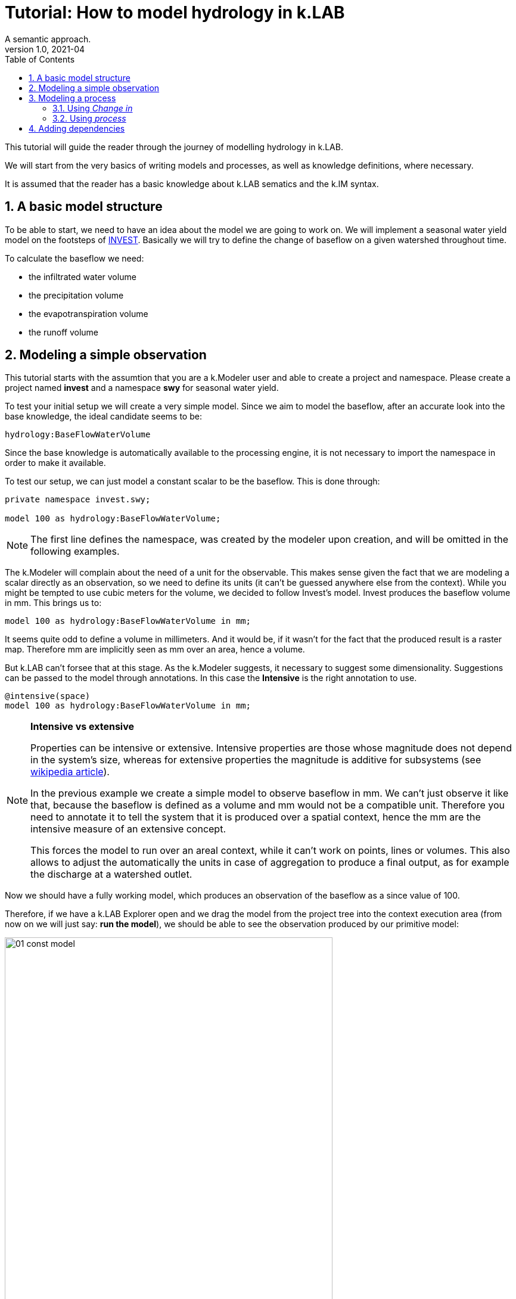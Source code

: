 = Tutorial: How to model hydrology in k.LAB
A semantic approach.
v1.0, 2021-04
:doctype: article
:description: Hydrologic k.LAB tutorial
:kl: k.LAB
:kmod: k.Modeler
:kact: k.Actors
:keng: k.LAB Engine
:knod: k.LAB Node
:kim: k.IM
:ked: k.LAB Resource Editor
:kex: k.LAB Explorer
:pex: Project Explorer
:kim_manual: k.IM manual
:encoding: utf-8
:lang: en
:title-page:
:toc: left
:toclevels: 5
:sectnums:
:sectnumlevels: 5
:numbered:
:experimental:
:reproducible:
:icons: font
:listing-caption: Listing
:sectnums:
:autofit-option: true
:mdash: &#8212;
:language: asciidoc
:source-highlighter: highlightjs
:highlightjs-languages: kim, java, json
:highlightjs-theme: klab
ifdef::backend-pdf[]
:title-logo-image: image:imgs/KLAB_LOGO.png[align=center]
endif::[]
:stem:

<<<


This tutorial will guide the reader through the journey of modelling hydrology in {kl}.

We will start from the very basics of writing models and processes, as well as knowledge definitions, where necessary.

It is assumed that the reader has a basic knowledge about {kl} sematics and the {kim} syntax.

## A basic model structure
[#BASIC_STRUCTURE]

To be able to start, we need to have an idea about the model we are going to work on. We will implement a seasonal water yield model on the footsteps of https://github.com/natcap/invest[INVEST]. Basically we will try to define the change of baseflow on a given watershed throughout time.

To calculate the baseflow we need:

* the infiltrated water volume
* the precipitation volume
* the evapotranspiration volume
* the runoff volume

## Modeling a simple observation

This tutorial starts with the assumtion that you are a {kmod} user and able to create a project and namespace. Please create a project named **invest** and a namespace **swy** for seasonal water yield.

To test your initial setup we will create a very simple model. Since we aim to model the baseflow, after an accurate look into the base knowledge, the ideal candidate seems to be:

[source,kim]
----
hydrology:BaseFlowWaterVolume
----

Since the base knowledge is automatically available to the processing engine, it is not necessary to import the namespace in order to make it available.

To test our setup, we can just model a constant scalar to be the baseflow. This is done through:

[source,kim,linenums]
----
private namespace invest.swy;

model 100 as hydrology:BaseFlowWaterVolume;
----

NOTE: The first line defines the namespace, was created by the modeler upon creation, and will be omitted in the following examples.

The {kmod} will complain about the need of a unit for the observable. This makes sense given the fact that we are modeling a scalar directly as an observation, so we need to define its units (it can't be guessed anywhere else from the context).
While you might be tempted to use cubic meters for the volume, we decided to follow Invest's model. Invest produces the baseflow volume in mm. This brings us to:

[source,kim,linenums]
----
model 100 as hydrology:BaseFlowWaterVolume in mm;
----

It seems quite odd to define a volume in millimeters. And it would be, if it wasn't for the fact that the produced result is a raster map. Therefore mm are implicitly seen as mm over an area, hence a volume.

But {kl} can't forsee that at this stage. As the {kmod} suggests, it necessary to suggest some dimensionality. Suggestions can be passed to the model through annotations. In this case the **Intensive** is the right annotation to use.

[source,kim,linenums]
----
@intensive(space)
model 100 as hydrology:BaseFlowWaterVolume in mm;
----


[NOTE]
====
**Intensive vs extensive**

Properties can be intensive or extensive. Intensive properties are those whose magnitude does not depend in the system's size, whereas for extensive properties the magnitude is additive for subsystems (see https://en.wikipedia.org/wiki/Intensive_and_extensive_properties[wikipedia article]). 

In the previous example we create a simple model to observe baseflow in mm. We can't just observe it like that, because the baseflow is defined as a volume and mm would not be a compatible unit. Therefore you need to annotate it to tell the system that it is produced over a spatial context, hence the mm are the intensive measure of an extensive concept.

This forces the model to run over an areal context, while it can't work on points, lines or volumes. This also allows to adjust the automatically the units in case of aggregation to produce a final output, as for example the discharge at a watershed outlet.
====

Now we should have a fully working model, which produces an observation of the baseflow as a since value of 100. 

Therefore, if we have a {kex} open and we drag the model from the project tree into the context execution area (from now on we will just say: **run the model**), we should be able to see the observation produced by our primitive model:

image::imgs/01_const_model.png[scaledwidth=80%, width=80%, align="center"]

When a raster is made of one single constant value, then {kl} shows it as in the above image. We produced the expected result. A map of constant values of 100.


## Modeling a process

Hydrological modelling is all about simulating water flow in time, so _just_ observing a quality like BaseFlowWaterVolume will not suffice. To observe its changes in time we need a process. A process can be created in two ways:

1. using the **change in** keyword, which is done directly in the model:
+
[source,kim]
----
model change in hydrology:BaseFlowWaterVolume
	set base_flow_water_volume to [base_flow_water_volume * 10.0]
	;
----
2. defining a new process, naming it and stating the affected quality:
+
[source,kim]
----
process BaseFlowWaterVolumeChange
	affects hydrology:BaseFlowWaterVolume;
----
+
This process will then need to be modelled.


### Using _Change in_

To properly model a quality in time we need to do a few adjustments to the previously reported model. 

NOTE: Since _change in hydrology:BaseFlowWaterVolume_ automatically affects _hydrology:BaseFlowWaterVolume_ in the execution context, it gets an implicit dependency for the initialization. Therefore the dataflow will contain an actuator for _hydrology:BaseFlowWaterVolume_, which will search for a model that resolves it. In this case it will be the constant 100 model. The process actuator then will contain the function that makes the update with the target _hydrology:BaseFlowWaterVolume_.


[source,kim]
----
@time(step=1.month) // <1>
@intensive(space, time)  // <2>
model change in hydrology:BaseFlowWaterVolume
	set base_flow_water_volume to [base_flow_water_volume * 10.0] // <3>
	;
----

<1> a timestep needs to be defined. If none is defined, then the default timestep of the context is used. For example, the {kex} will use one single timestep over the default timespan of one year. 
<2> being a volume over a spatial context changing in time, it is necessary to annotate it as being intensive in space and time.
<3> in this case we simulate an times-10 growth of the baseflow at each timestep. 

NOTE: The **set to** syntax allows us to make quick consistence tests while modelling the main structure of the complete model. This should be seen as a best practice. Before implementing the functional logic of a model, the semantic structure should be in place, with all defined dependencies.


If we run this model now, the result will be a dynamic observation in time:

image::imgs/02_const_process.png[scaledwidth=80%, width=80%, align="center"]

The result window now shows a process as main output observation, and the observations tree shows a dynamic result, being the base water flow volume over a year, using monthly timesteps as requested. The constant map now grows times 10 for every timestep.


### Using _process_

If the process modeled process is a well defined one, it can make senso to name it and define it as a process. 

[source,kim]
----
@intensive(space)
model 100 as hydrology:BaseFlowWaterVolume in mm;
	
process BaseFlowWaterVolumeChange    // <1>
	affects hydrology:BaseFlowWaterVolume;

@time(step = 1.month)
@intensive(space, time)
model BaseFlowWaterVolumeChange,   // <2>
	hydrology:BaseFlowWaterVolume   // <3>
	set base_flow_water_volume to [base_flow_water_volume * 10.0]
;
----

<1> definition of the process and the quality it affects.
<2> model the process.
<3> set the output observable of the process.


## Adding dependencies

As described in <<BASIC_STRUCTURE, the model structure description>>, the baseflow model has several dependencies. Let' sfind out how to add for example the infiltration volume.

The base kowledge already contains a quality for the infiltrated water volume:
[source,kim]
----
hydrology:InfiltratedWaterVolume
----

First thing we need to model the quality. Again we use a constant map so start:

[source,kim]
----
@intensive(space)
model 10 as hydrology:InfiltratedWaterVolume in mm;
----

and add the dependency to the baseflow model. This is done through the _observing_ keyword:

[source,kim]
----
@time(step=1.month)
@intensive(space, time)
model change in hydrology:BaseFlowWaterVolume
	observing hydrology:InfiltratedWaterVolume
	set base_flow_water_volume to [
		infiltrated_water_volume + base_flow_water_volume * 10.0
	]
;
----

To be able to check the result of the semantics with simple value, we set the baseflow volume to a simple expression that also contains the infiltrated volume, retrived from the resolved observable.

If we run the model now, we are observing the change in the baseflow, with a dependency on a constant infiltration value. This will create a baseflow observation, that will start at 110 and increase * 10 as before, but always adding the 10 contribution of the infiltrated volume.

Since there is  no doubt about the fact that infiltration is also a process, we can model it as such and add a simple function to be able to check the change of the values over time:

[source,kim]
----
@intensive(space, time)
model change in hydrology:InfiltratedWaterVolume
	set infiltrated_water_volume to [infiltrated_water_volume + 10 ]
;
----

If we run the model now, the infiltrated volume will be resolved to 10, but then its change will be tracked by the **change in hydrology:InfiltratedWaterVolume** model, increasing the infiltration test value by 10 at every timestep.